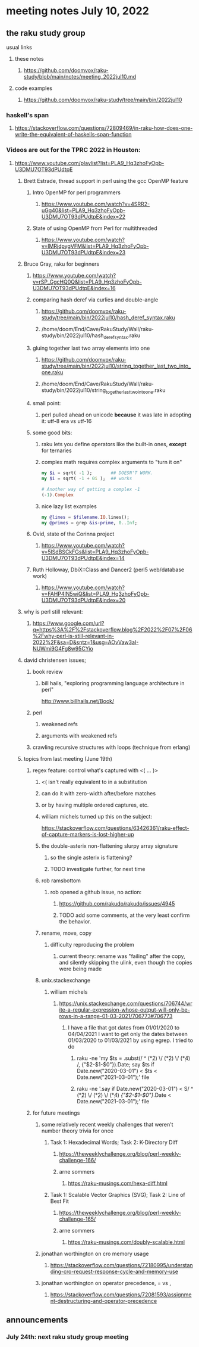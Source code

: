 * meeting notes July 10, 2022
** the raku study group
**** usual links
***** these notes
****** https://github.com/doomvox/raku-study/blob/main/notes/meeting_2022jul10.md
***** code examples
****** https://github.com/doomvox/raku-study/tree/main/bin/2022jul10

*** haskell's span
**** https://stackoverflow.com/questions/72809469/in-raku-how-does-one-write-the-equivalent-of-haskells-span-function

*** Videos are out for the TPRC 2022 in Houston:
**** https://www.youtube.com/playlist?list=PLA9_Hq3zhoFyOpb-U3DMU7OT93dPUdtpE

***** Brett Estrade, thread support in perl using the gcc OpenMP feature
****** Intro OpenMP for perl programmers
******* https://www.youtube.com/watch?v=4SRR2-uGg40&list=PLA9_Hq3zhoFyOpb-U3DMU7OT93dPUdtpE&index=22
****** State of using OpenMP from Perl for multithreaded
******* https://www.youtube.com/watch?v=lMRjdpygVFM&list=PLA9_Hq3zhoFyOpb-U3DMU7OT93dPUdtpE&index=23

***** Bruce Gray, raku for beginners
****** https://www.youtube.com/watch?v=rSP_GgcHQ0Q&list=PLA9_Hq3zhoFyOpb-U3DMU7OT93dPUdtpE&index=16
****** comparing hash deref via curlies and double-angle
******* https://github.com/doomvox/raku-study/tree/main/bin/2022jul10/hash_deref_syntax.raku
******* /home/doom/End/Cave/RakuStudy/Wall/raku-study/bin/2022jul10/hash_deref_syntax.raku
****** gluing together last two array elements into one
******* https://github.com/doomvox/raku-study/tree/main/bin/2022jul10/string_together_last_two_into_one.raku
******* /home/doom/End/Cave/RakuStudy/Wall/raku-study/bin/2022jul10/string_together_last_two_into_one.raku
****** small point:
******* perl pulled ahead on unicode *because* it was late in adopting it: utf-8 era vs utf-16
****** some good bits:
******* raku lets you define operators like the built-in ones, *except* for ternaries
******* complex math requires complex arguments to "turn it on"
#+BEGIN_SRC raku
my $i = sqrt( -1 );       ## DOESN'T WORK.
my $i = sqrt( -1 + 0i );  ## works

# Another way of getting a complex -1
(-1).Complex

#+END_SRC
******* nice lazy list examples
#+BEGIN_SRC raku
  my @lines = $filename.IO.lines();
  my @primes = grep &is-prime, 0..Inf;
#+END_SRC

****** Ovid, state of the Corinna project
******* https://www.youtube.com/watch?v=5lSdBSCkFGs&list=PLA9_Hq3zhoFyOpb-U3DMU7OT93dPUdtpE&index=14

****** Ruth Holloway, DbiX::Class and Dancer2 (perl5 web/database work)
******* https://www.youtube.com/watch?v=FAHP4IN5wiQ&list=PLA9_Hq3zhoFyOpb-U3DMU7OT93dPUdtpE&index=20



***** why is perl still relevant:
****** https://www.google.com/url?q=https%3A%2F%2Fstackoverflow.blog%2F2022%2F07%2F06%2Fwhy-perl-is-still-relevant-in-2022%2F&sa=D&sntz=1&usg=AOvVaw3aI-NUWmi9G4Fg8w95CYio



***** david christensen issues;
****** book review 
******* bill hails, "exploring programming language architecture in perl"
http://www.billhails.net/Book/

****** perl 
******* weakened refs
******* arguments with weakened refs
****** crawling recursive structures with loops (technique from erlang)


***** topics from last meeting (June 19th)
****** regex feature: control what's captured with <( ... )>
******** <( isn't really equivalent to \K in a substitution
******** can do it with zero-width after/before matches
******** or by having multiple ordered captures, etc.

******** william michels turned up this on the subject:
https://stackoverflow.com/questions/63426361/raku-effect-of-capture-markers-is-lost-higher-up

******* the double-asterix non-flattening slurpy array signature
******** so the single asterix is flattening?
******** TODO investigate further, for next time


******* rob ramsbottom
******** rob opened a github issue, no action:
********* https://github.com/rakudo/rakudo/issues/4945
********* TODO add some comments, at the very least confirm the behavior.

******* rename, move, copy
******** difficulty reproducing the problem
********* current theory: rename was "failing" after the copy, and silently skipping the ulink, even though the copies were being made

******* unix.stackexchange
******** william michels
********* https://unix.stackexchange.com/questions/706744/write-a-regular-expression-whose-output-will-only-be-rows-in-a-range-01-03-2021/706773#706773

********** I have a file that got dates from 01/01/2020 to 04/04/2021 I want to get only the dates between 01/03/2020 to 01/03/2021 by using egrep. I tried to do

*********** raku -ne 'my $ts = .subst(/ ^ (\d**2) \/ (\d**2) \/ (\d**4) /, {"$2-$1-$0"}).Date; say $ts if Date.new("2020-03-01") < $ts < Date.new("2021-03-01");' file

*********** raku -ne '.say if Date.new("2020-03-01") < S/ ^ (\d**2) \/ (\d**2) \/ (\d**4) /{"$2-$1-$0"}/.Date < Date.new("2021-03-01");' file

****** for future meetings 

******* some relatively recent weekly challenges that weren't number theory trivia for once
******** Task 1: Hexadecimal Words; Task 2: K-Directory Diff
********* https://theweeklychallenge.org/blog/perl-weekly-challenge-166/
********* arne sommers
********** https://raku-musings.com/hexa-diff.html
******** Task 1: Scalable Vector Graphics (SVG); Task 2: Line of Best Fit
********* https://theweeklychallenge.org/blog/perl-weekly-challenge-165/
********* arne sommers
********** https://raku-musings.com/doubly-scalable.html

******* jonathan worthington on cro memory usage
******** https://stackoverflow.com/questions/72180995/understanding-cro-request-response-cycle-and-memory-use
******* jonathan worthington on operator precedence, = vs ,
******** https://stackoverflow.com/questions/72081593/assignment-destructuring-and-operator-precedence

** announcements 
*** July 24th: next raku study group meeting



